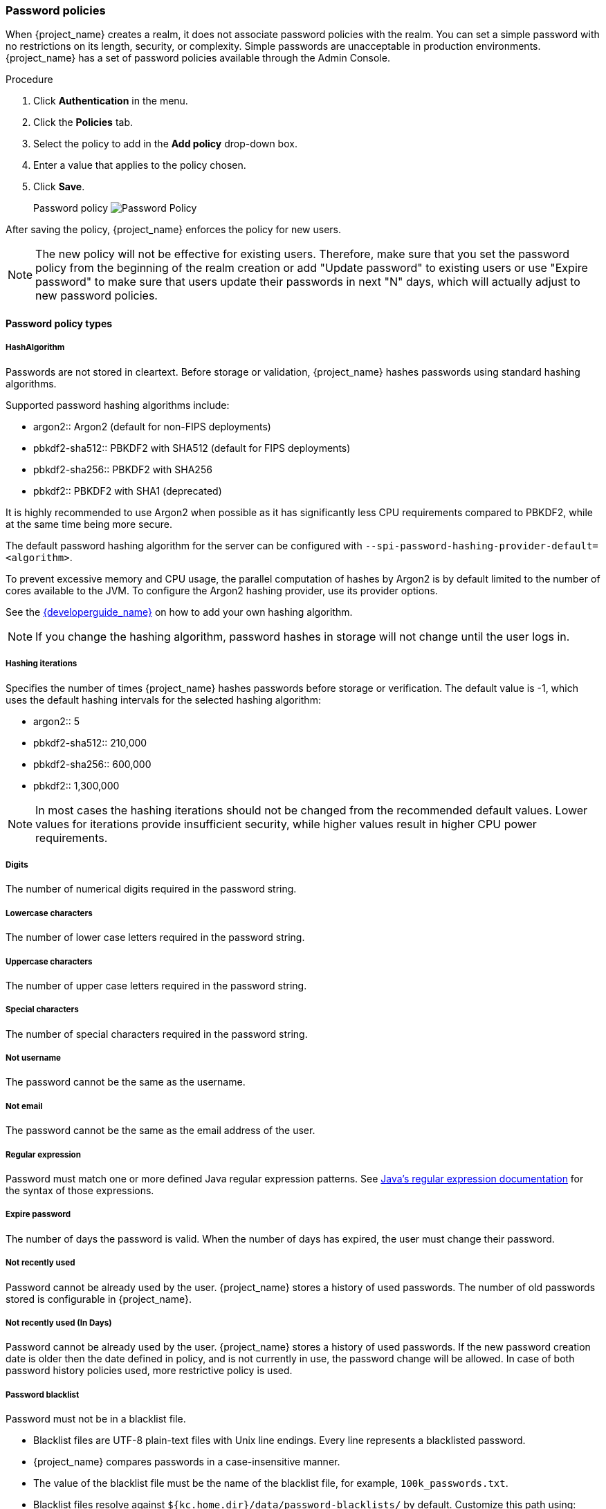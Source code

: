 
[[_password-policies]]

=== Password policies

When {project_name} creates a realm, it does not associate password policies with the realm. You can set a simple password with no restrictions on its length, security, or complexity. Simple passwords are unacceptable in production environments. {project_name} has a set of password policies available through the Admin Console.

.Procedure
. Click *Authentication* in the menu.
. Click the *Policies* tab.
. Select the policy to add in the *Add policy* drop-down box.
. Enter a value that applies to the policy chosen.
. Click *Save*.
+
Password policy
image:images/password-policy.png[Password Policy]

After saving the policy, {project_name} enforces the policy for new users.

[NOTE]
====
The new policy will not be effective for existing users. Therefore, make sure that you set the password policy from the beginning of the realm creation or add "Update password" to existing users  or use "Expire password" to make sure that users update their passwords in next "N" days, which will actually adjust to new password policies.
====

==== Password policy types

===== HashAlgorithm

Passwords are not stored in cleartext. Before storage or validation, {project_name} hashes passwords using standard hashing algorithms.

Supported password hashing algorithms include:

* argon2:: Argon2 (default for non-FIPS deployments)
* pbkdf2-sha512:: PBKDF2 with SHA512 (default for FIPS deployments)
* pbkdf2-sha256:: PBKDF2 with SHA256
* pbkdf2:: PBKDF2 with SHA1 (deprecated)

It is highly recommended to use Argon2 when possible as it has significantly less CPU requirements compared to PBKDF2, while
at the same time being more secure.

The default password hashing algorithm for the server can be configured with `--spi-password-hashing-provider-default=<algorithm>`.

To prevent excessive memory and CPU usage, the parallel computation of hashes by Argon2 is by default limited to the number of cores available to the JVM.
To configure the Argon2 hashing provider, use its provider options.

See the link:{developerguide_link}[{developerguide_name}] on how to add your own hashing algorithm.

[NOTE]
====
If you change the hashing algorithm, password hashes in storage will not change until the user logs in.
====

===== Hashing iterations
Specifies the number of times {project_name} hashes passwords before storage or verification. The default value is -1,
which uses the default hashing intervals for the selected hashing algorithm:

* argon2:: 5
* pbkdf2-sha512:: 210,000
* pbkdf2-sha256:: 600,000
* pbkdf2:: 1,300,000

[NOTE]
====
In most cases the hashing iterations should not be changed from the recommended default values. Lower values for
iterations provide insufficient security, while higher values result in higher CPU power requirements.
====

===== Digits

The number of numerical digits required in the password string.

===== Lowercase characters

The number of lower case letters required in the password string.

===== Uppercase characters

The number of upper case letters required in the password string.

===== Special characters

The number of special characters required in the password string.

===== Not username

The password cannot be the same as the username.

===== Not email

The password cannot be the same as the email address of the user.

===== Regular expression

Password must match one or more defined Java regular expression patterns.
See https://docs.oracle.com/en/java/javase/17/docs/api/java.base/java/util/regex/Pattern.html[Java's regular expression documentation] for the syntax of those expressions.

===== Expire password

The number of days the password is valid. When the number of days has expired, the user must change their password.

===== Not recently used

Password cannot be already used by the user. {project_name} stores a history of used passwords. The number of old passwords stored is configurable in {project_name}.

===== Not recently used (In Days)

Password cannot be already used by the user. {project_name} stores a history of used passwords. If the new password creation date is older then the date defined in policy, and is not currently in use, the password change will be allowed.
In case of both password history policies used, more restrictive policy is used.

===== Password blacklist
Password must not be in a blacklist file.

* Blacklist files are UTF-8 plain-text files with Unix line endings. Every line represents a blacklisted password.
* {project_name} compares passwords in a case-insensitive manner.
* The value of the blacklist file must be the name of the blacklist file, for example, `100k_passwords.txt`.
* Blacklist files resolve against `+${kc.home.dir}/data/password-blacklists/+` by default. Customize this path using:
** The `keycloak.password.blacklists.path` system property.
** The `blacklistsPath` property of the `passwordBlacklist` policy SPI configuration. To configure the blacklist folder using the CLI, use `--spi-password-policy-password-blacklist-blacklists-path=/path/to/blacklistsFolder`.

.A note about False Positives

The current implementation uses a BloomFilter for fast and memory efficient containment checks, such as whether a given password is contained in a blacklist, with the possibility for false positives.

* By default a false positive probability of `0.01%` is used.
* To change the false positive probability by CLI configuration, use `--spi-password-policy-password-blacklist-false-positive-probability=0.00001`.

[[maximum-authentication-age]]
===== Maximum Authentication Age

Specifies the maximum age of a user authentication in seconds with which the user can update a password without re-authentication. A value of `0` indicates that the user has to always re-authenticate with their current password before they can update the password.
See <<con-aia-reauth_{context}, AIA section>> for some additional details about this policy.

NOTE: The Maximum Authentication Age is configurable also when configuring the required action *Update Password* in the *Required Actions* tab in the Admin Console. The better choice is to use  the
required action for the configuration because the _Maximum Authentication Age_ password policy might be deprecated/removed in the future.

